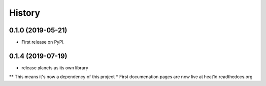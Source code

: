 =======
History
=======

0.1.0 (2019-05-21)
------------------

* First release on PyPI.

0.1.4 (2019-07-19)
------------------

* release planets as its own library
** This means it's now a dependency of this project
* First documenation pages are now live at heat1d.readthedocs.org
